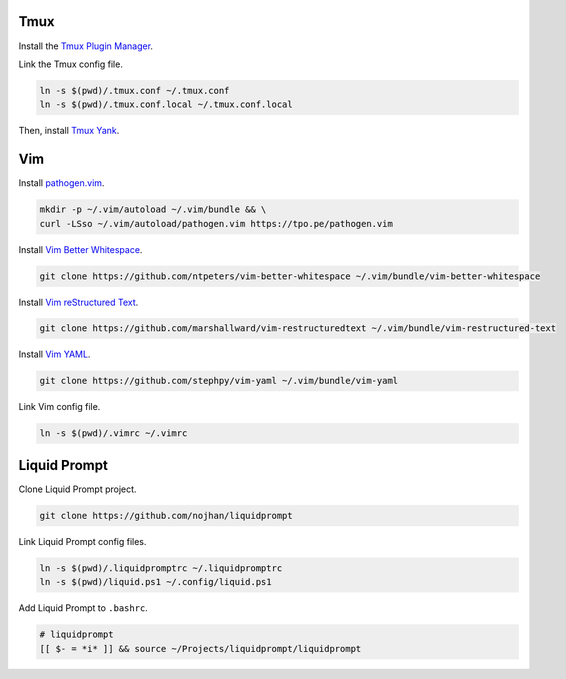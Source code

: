 Tmux
====

Install the `Tmux Plugin Manager <https://github.com/tmux-plugins/tpm>`_.

Link the Tmux config file.

.. code-block:: shell

  ln -s $(pwd)/.tmux.conf ~/.tmux.conf
  ln -s $(pwd)/.tmux.conf.local ~/.tmux.conf.local

Then, install `Tmux Yank <https://github.com/tmux-plugins/tmux-yank>`_.

Vim
===

Install `pathogen.vim <https://github.com/tpope/vim-pathogen>`_.

.. code-block:: shell

  mkdir -p ~/.vim/autoload ~/.vim/bundle && \
  curl -LSso ~/.vim/autoload/pathogen.vim https://tpo.pe/pathogen.vim

Install `Vim Better Whitespace <https://github.com/ntpeters/vim-better-whitespace>`_.

.. code-block:: shell

  git clone https://github.com/ntpeters/vim-better-whitespace ~/.vim/bundle/vim-better-whitespace

Install `Vim reStructured Text <https://github.com/marshallward/vim-restructured-text>`_.

.. code-block:: shell

  git clone https://github.com/marshallward/vim-restructuredtext ~/.vim/bundle/vim-restructured-text

Install `Vim YAML <https://github.com/stephpy/vim-yaml>`_.

.. code-block:: shell

  git clone https://github.com/stephpy/vim-yaml ~/.vim/bundle/vim-yaml

Link Vim config file.

.. code-block:: shell

  ln -s $(pwd)/.vimrc ~/.vimrc

Liquid Prompt
=============

Clone Liquid Prompt project.

.. code-block:: shell

  git clone https://github.com/nojhan/liquidprompt

Link Liquid Prompt config files.

.. code-block:: shell

  ln -s $(pwd)/.liquidpromptrc ~/.liquidpromptrc
  ln -s $(pwd)/liquid.ps1 ~/.config/liquid.ps1

Add Liquid Prompt to ``.bashrc``.

.. code-block:: shell

  # liquidprompt
  [[ $- = *i* ]] && source ~/Projects/liquidprompt/liquidprompt


